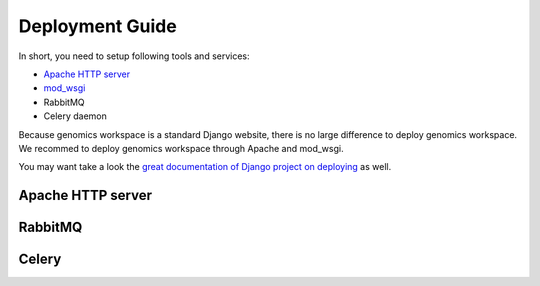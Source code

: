 Deployment Guide
================

In short, you need to setup following tools and services:

*  `Apache HTTP server
   <https://httpd.apache.org/>`_
*  `mod_wsgi
   <http://modwsgi.readthedocs.io/en/develop/>`_
* RabbitMQ
* Celery daemon

Because genomics workspace is a standard Django website, there is no large difference to deploy genomics workspace.
We recommed to deploy genomics workspace through Apache and mod_wsgi.

You may want take a look the `great documentation of Django project on deploying
<https://docs.djangoproject.com/en/1.8/howto/deployment/>`_ as well.

Apache HTTP server
------------------

RabbitMQ
--------

Celery
------
